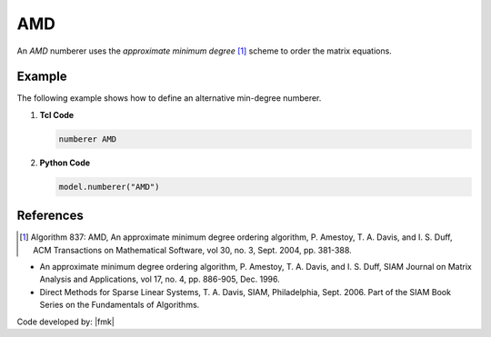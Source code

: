 AMD
^^^^^^^^^^^^^^^^^^^^^^

An *AMD* numberer uses the *approximate minimum degree* [1]_ scheme to order the matrix equations. 

.. tabs::

   .. tab:: Python

      .. py:method:: Model.numberer("AMD")
         :no-index:

   .. tab:: Tcl

      .. function:: numberer AMD


Example
-------

The following example shows how to define an alternative min-degree numberer.

1. **Tcl Code**

   .. code-block:: tcl

      numberer AMD


2. **Python Code**

   .. code-block:: python

      model.numberer("AMD")




References
----------

.. [1]  Algorithm 837: AMD, An approximate minimum degree ordering algorithm, P. Amestoy, T. A. Davis, and I. S. Duff, ACM Transactions on Mathematical Software, vol 30, no. 3, Sept. 2004, pp. 381-388.

*  An approximate minimum degree ordering algorithm, P. Amestoy, T. A. Davis, and I. S. Duff, SIAM Journal on Matrix Analysis and Applications, vol 17, no. 4, pp. 886-905, Dec. 1996.
      
*  Direct Methods for Sparse Linear Systems, T. A. Davis, SIAM, Philadelphia, Sept. 2006. Part of the SIAM Book Series on the Fundamentals of Algorithms.

Code developed by: |fmk|

